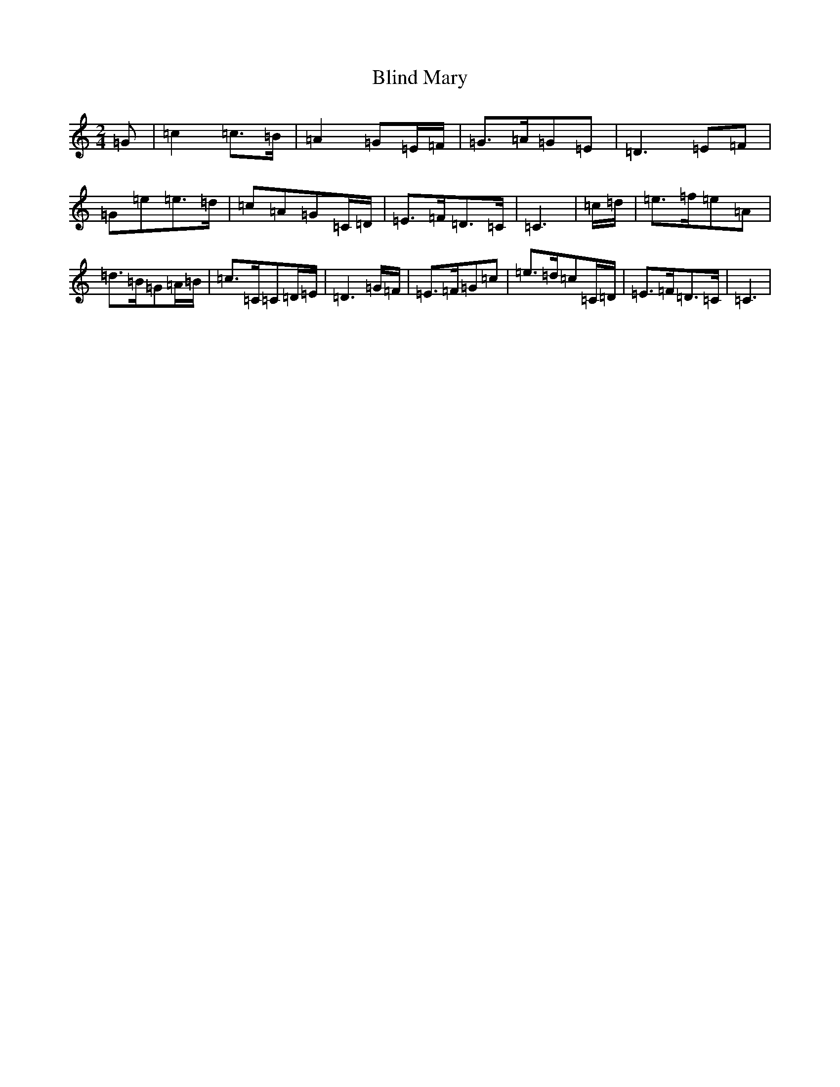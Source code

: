X: 2053
T: Blind Mary
S: https://thesession.org/tunes/1382#setting1382
R: march
M:2/4
L:1/8
K: C Major
=G|=c2=c>=B|=A2=G=E/2=F/2|=G>=A=G=E|=D3=E=F|=G=e=e>=d|=c=A=G=C/2=D/2|=E>=F=D>=C|=C3|=c/2=d/2|=e>=f=e=A|=d>=B=G=A/2=B/2|=c>=C=C=D/2=E/2|=D3=G/2=F/2|=E>=F=G=c|=e>=d=c=C/2=D/2|=E>=F=D>=C|=C3|